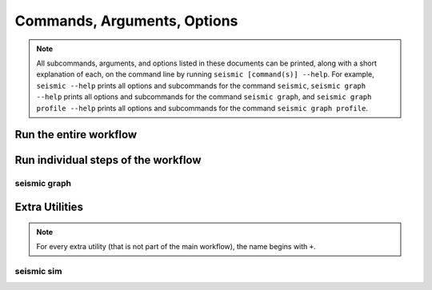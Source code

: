 ********************************************************************************
Commands, Arguments, Options
********************************************************************************

.. note::
    All subcommands, arguments, and options listed in these documents can be
    printed, along with a short explanation of each, on the command line by
    running ``seismic [command(s)] --help``.
    For example,
    ``seismic --help`` prints all options and subcommands for the command
    ``seismic``,
    ``seismic graph --help`` prints all options and subcommands for the command
    ``seismic graph``, and
    ``seismic graph profile --help`` prints all options and subcommands for the
    command ``seismic graph profile``.

Run the entire workflow
================================================================================

.. _cli_wf:

.. click:: seismicrna.wf:cli
    :prog: seismic wf

Run individual steps of the workflow
================================================================================

.. _cli_demult:

.. click:: seismicrna.demult:cli
    :prog: seismic demult

.. _cli_align:

.. click:: seismicrna.align:cli
    :prog: seismic align

.. _cli_relate:

.. click:: seismicrna.relate:cli
    :prog: seismic relate

.. _cli_mask:

.. click:: seismicrna.mask:cli
    :prog: seismic mask

.. _cli_cluster:

.. click:: seismicrna.cluster:cli
    :prog: seismic cluster

.. _cli_table:

.. click:: seismicrna.table:cli
    :prog: seismic table

.. _cli_fold:

.. click:: seismicrna.fold:cli
    :prog: seismic fold

.. _cli_graph:

seismic graph
--------------------------------------------------------------------------------

.. click:: seismicrna.graph.profile:cli
    :prog: seismic graph profile

.. click:: seismicrna.graph.delprof:cli
    :prog: seismic graph delprof

.. click:: seismicrna.graph.scatter:cli
    :prog: seismic graph scatter

.. click:: seismicrna.graph.corroll:cli
    :prog: seismic graph corroll

.. click:: seismicrna.graph.histpos:cli
    :prog: seismic graph histpos

.. click:: seismicrna.graph.histread:cli
    :prog: seismic graph histread

.. click:: seismicrna.graph.roc:cli
    :prog: seismic graph roc

.. click:: seismicrna.graph.aucroll:cli
    :prog: seismic graph aucroll

Extra Utilities
================================================================================

.. note::
    For every extra utility (that is not part of the main workflow), the name
    begins with ``+``.

.. _cli_listpos:

.. click:: seismicrna.lists.listpos:cli
    :prog: seismic listpos

.. _cli_cleanfa:

.. click:: seismicrna.cleanfa:cli
    :prog: seismic cleanfa

.. _cli_renumct:

.. click:: seismicrna.renumct:cli
    :prog: seismic renumct

.. _cli_test:

.. click:: seismicrna.test:cli
    :prog: seismic test

seismic sim
--------------------------------------------------------------------------------

.. click:: seismicrna.sim.total:cli
    :prog: seismic sim total

.. click:: seismicrna.sim.ref:cli
    :prog: seismic sim ref

.. click:: seismicrna.sim.fold:cli
    :prog: seismic sim fold

.. click:: seismicrna.sim.params:cli
    :prog: seismic sim params

.. click:: seismicrna.sim.muts:cli
    :prog: seismic sim muts

.. click:: seismicrna.sim.ends:cli
    :prog: seismic sim ends

.. click:: seismicrna.sim.clusts:cli
    :prog: seismic sim clusts
   
.. click:: seismicrna.sim.relate:cli
    :prog: seismic sim relate

.. click:: seismicrna.sim.fastq:cli
    :prog: seismic sim fastq
